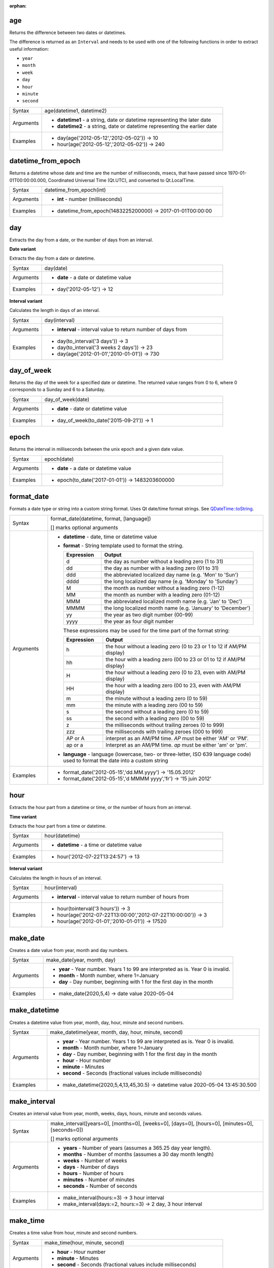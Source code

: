 :orphan:

.. DO NOT EDIT THIS FILE DIRECTLY. It is generated automatically by
   populate_expressions_list.py in the scripts folder
   Changes should be made in the function help files
   in the QGIS/resources/function_help/json/ folder in the
   qgis/QGIS repository

.. age_section

.. _expression_function_Date_and_Time_age:

age
...

Returns the difference between two dates or datetimes.

The difference is returned as an ``Interval`` and needs to be used with one of the following functions in order to extract useful information:



* ``year``
* ``month``
* ``week``
* ``day``
* ``hour``
* ``minute``
* ``second``



.. list-table::
   :widths: 15 85

   * - Syntax
     - age(datetime1, datetime2)
   * - Arguments
     - * **datetime1** - a string, date or datetime representing the later date
       * **datetime2** - a string, date or datetime representing the earlier date
   * - Examples
     - * day(age('2012-05-12','2012-05-02')) → 10
       * hour(age('2012-05-12','2012-05-02')) → 240


.. end_age_section

.. datetime_from_epoch_section

.. _expression_function_Date_and_Time_datetime_from_epoch:

datetime_from_epoch
...................

Returns a datetime whose date and time are the number of milliseconds, msecs, that have passed since 1970-01-01T00:00:00.000, Coordinated Universal Time (Qt.UTC), and converted to Qt.LocalTime.

.. list-table::
   :widths: 15 85

   * - Syntax
     - datetime_from_epoch(int)
   * - Arguments
     - * **int** - number (milliseconds)
   * - Examples
     - * datetime_from_epoch(1483225200000) → 2017-01-01T00:00:00


.. end_datetime_from_epoch_section

.. day_section

.. _expression_function_Date_and_Time_day:

day
...

Extracts the day from a date, or the number of days from an interval.

**Date variant**

Extracts the day from a date or datetime.

.. list-table::
   :widths: 15 85

   * - Syntax
     - day(date)
   * - Arguments
     - * **date** - a date or datetime value
   * - Examples
     - * day('2012-05-12') → 12


**Interval variant**

Calculates the length in days of an interval.

.. list-table::
   :widths: 15 85

   * - Syntax
     - day(interval)
   * - Arguments
     - * **interval** - interval value to return number of days from
   * - Examples
     - * day(to_interval('3 days')) → 3
       * day(to_interval('3 weeks 2 days')) → 23
       * day(age('2012-01-01','2010-01-01')) → 730


.. end_day_section

.. day_of_week_section

.. _expression_function_Date_and_Time_day_of_week:

day_of_week
...........

Returns the day of the week for a specified date or datetime. The returned value ranges from 0 to 6, where 0 corresponds to a Sunday and 6 to a Saturday.

.. list-table::
   :widths: 15 85

   * - Syntax
     - day_of_week(date)
   * - Arguments
     - * **date** - date or datetime value
   * - Examples
     - * day_of_week(to_date('2015-09-21')) → 1


.. end_day_of_week_section

.. epoch_section

.. _expression_function_Date_and_Time_epoch:

epoch
.....

Returns the interval in milliseconds between the unix epoch and a given date value.

.. list-table::
   :widths: 15 85

   * - Syntax
     - epoch(date)
   * - Arguments
     - * **date** - a date or datetime value
   * - Examples
     - * epoch(to_date('2017-01-01')) → 1483203600000


.. end_epoch_section

.. format_date_section

.. _expression_function_Date_and_Time_format_date:

format_date
...........

Formats a date type or string into a custom string format. Uses Qt date/time format strings. See `QDateTime::toString <https://doc.qt.io/qt-5/qdatetime.html#toString>`_.

.. list-table::
   :widths: 15 85

   * - Syntax
     - format_date(datetime, format, [language])

       [] marks optional arguments
   * - Arguments
     - * **datetime** - date, time or datetime value
       * **format** - String template used to format the string. 

         .. csv-table::
            :header-rows: 1
            :widths: 20, 80

            "Expression", "Output"
            "d", "the day as number without a leading zero (1 to 31)"
            "dd", "the day as number with a leading zero (01 to 31)"
            "ddd", "the abbreviated localized day name (e.g. 'Mon' to 'Sun')"
            "dddd", "the long localized day name (e.g. 'Monday' to 'Sunday')"
            "M", "the month as number without a leading zero (1-12)"
            "MM", "the month as number with a leading zero (01-12)"
            "MMM", "the abbreviated localized month name (e.g. 'Jan' to 'Dec')"
            "MMMM", "the long localized month name (e.g. 'January' to 'December')"
            "yy", "the year as two digit number (00-99)"
            "yyyy", "the year as four digit number"


         These expressions may be used for the time part of the format string:


         .. csv-table::
            :header-rows: 1
            :widths: 20, 80

            "Expression", "Output"
            "h", "the hour without a leading zero (0 to 23 or 1 to 12 if AM/PM display)"
            "hh", "the hour with a leading zero (00 to 23 or 01 to 12 if AM/PM display)"
            "H", "the hour without a leading zero (0 to 23, even with AM/PM display)"
            "HH", "the hour with a leading zero (00 to 23, even with AM/PM display)"
            "m", "the minute without a leading zero (0 to 59)"
            "mm", "the minute with a leading zero (00 to 59)"
            "s", "the second without a leading zero (0 to 59)"
            "ss", "the second with a leading zero (00 to 59)"
            "z", "the milliseconds without trailing zeroes (0 to 999)"
            "zzz", "the milliseconds with trailing zeroes (000 to 999)"
            "AP or A", "interpret as an AM/PM time. *AP* must be either 'AM' or 'PM'."
            "ap or a", "Interpret as an AM/PM time. *ap* must be either 'am' or 'pm'."

       * **language** - language (lowercase, two- or three-letter, ISO 639 language code) used to format the date into a custom string
   * - Examples
     - * format_date('2012-05-15','dd.MM.yyyy') → '15.05.2012'
       * format_date('2012-05-15','d MMMM yyyy','fr') → '15 juin 2012'


.. end_format_date_section

.. hour_section

.. _expression_function_Date_and_Time_hour:

hour
....

Extracts the hour part from a datetime or time, or the number of hours from an interval.

**Time variant**

Extracts the hour part from a time or datetime.

.. list-table::
   :widths: 15 85

   * - Syntax
     - hour(datetime)
   * - Arguments
     - * **datetime** - a time or datetime value
   * - Examples
     - * hour('2012-07-22T13:24:57') → 13


**Interval variant**

Calculates the length in hours of an interval.

.. list-table::
   :widths: 15 85

   * - Syntax
     - hour(interval)
   * - Arguments
     - * **interval** - interval value to return number of hours from
   * - Examples
     - * hour(tointerval('3 hours')) → 3
       * hour(age('2012-07-22T13:00:00','2012-07-22T10:00:00')) → 3
       * hour(age('2012-01-01','2010-01-01')) → 17520


.. end_hour_section

.. make_date_section

.. _expression_function_Date_and_Time_make_date:

make_date
.........

Creates a date value from year, month and day numbers.

.. list-table::
   :widths: 15 85

   * - Syntax
     - make_date(year, month, day)
   * - Arguments
     - * **year** - Year number. Years 1 to 99 are interpreted as is. Year 0 is invalid.
       * **month** - Month number, where 1=January
       * **day** - Day number, beginning with 1 for the first day in the month
   * - Examples
     - * make_date(2020,5,4) → date value 2020-05-04


.. end_make_date_section

.. make_datetime_section

.. _expression_function_Date_and_Time_make_datetime:

make_datetime
.............

Creates a datetime value from year, month, day, hour, minute and second numbers.

.. list-table::
   :widths: 15 85

   * - Syntax
     - make_datetime(year, month, day, hour, minute, second)
   * - Arguments
     - * **year** - Year number. Years 1 to 99 are interpreted as is. Year 0 is invalid.
       * **month** - Month number, where 1=January
       * **day** - Day number, beginning with 1 for the first day in the month
       * **hour** - Hour number
       * **minute** - Minutes
       * **second** - Seconds (fractional values include milliseconds)
   * - Examples
     - * make_datetime(2020,5,4,13,45,30.5) → datetime value 2020-05-04 13:45:30.500


.. end_make_datetime_section

.. make_interval_section

.. _expression_function_Date_and_Time_make_interval:

make_interval
.............

Creates an interval value from year, month, weeks, days, hours, minute and seconds values.

.. list-table::
   :widths: 15 85

   * - Syntax
     - make_interval([years=0], [months=0], [weeks=0], [days=0], [hours=0], [minutes=0], [seconds=0])

       [] marks optional arguments
   * - Arguments
     - * **years** - Number of years (assumes a 365.25 day year length).
       * **months** - Number of months (assumes a 30 day month length)
       * **weeks** - Number of weeks
       * **days** - Number of days
       * **hours** - Number of hours
       * **minutes** - Number of minutes
       * **seconds** - Number of seconds
   * - Examples
     - * make_interval(hours:=3) → 3 hour interval
       * make_interval(days:=2, hours:=3) → 2 day, 3 hour interval


.. end_make_interval_section

.. make_time_section

.. _expression_function_Date_and_Time_make_time:

make_time
.........

Creates a time value from hour, minute and second numbers.

.. list-table::
   :widths: 15 85

   * - Syntax
     - make_time(hour, minute, second)
   * - Arguments
     - * **hour** - Hour number
       * **minute** - Minutes
       * **second** - Seconds (fractional values include milliseconds)
   * - Examples
     - * make_time(13,45,30.5) → time value 13:45:30.500


.. end_make_time_section

.. minute_section

.. _expression_function_Date_and_Time_minute:

minute
......

Extracts the minutes part from a datetime or time, or the number of minutes from an interval.

**Time variant**

Extracts the minutes part from a time or datetime.

.. list-table::
   :widths: 15 85

   * - Syntax
     - minute(datetime)
   * - Arguments
     - * **datetime** - a time or datetime value
   * - Examples
     - * minute('2012-07-22T13:24:57') → 24


**Interval variant**

Calculates the length in minutes of an interval.

.. list-table::
   :widths: 15 85

   * - Syntax
     - minute(interval)
   * - Arguments
     - * **interval** - interval value to return number of minutes from
   * - Examples
     - * minute(tointerval('3 minutes')) → 3
       * minute(age('2012-07-22T00:20:00','2012-07-22T00:00:00')) → 20
       * minute(age('2012-01-01','2010-01-01')) → 1051200


.. end_minute_section

.. month_section

.. _expression_function_Date_and_Time_month:

month
.....

Extracts the month part from a date, or the number of months from an interval.

**Date variant**

Extracts the month part from a date or datetime.

.. list-table::
   :widths: 15 85

   * - Syntax
     - month(date)
   * - Arguments
     - * **date** - a date or datetime value
   * - Examples
     - * month('2012-05-12') → 05


**Interval variant**

Calculates the length in months of an interval.

.. list-table::
   :widths: 15 85

   * - Syntax
     - month(interval)
   * - Arguments
     - * **interval** - interval value to return number of months from
   * - Examples
     - * month(to_interval('3 months')) → 3
       * month(age('2012-01-01','2010-01-01')) → 4.03333


.. end_month_section

.. now_section

.. _expression_function_Date_and_Time_now:

now
...

Returns the current date and time. The function is static and will return consistent results while evaluating. The time returned is the time when the expression is prepared.

.. list-table::
   :widths: 15 85

   * - Syntax
     - now()
   * - Examples
     - * now() → 2012-07-22T13:24:57


.. end_now_section

.. second_section

.. _expression_function_Date_and_Time_second:

second
......

Extracts the seconds part from a datetime or time, or the number of seconds from an interval.

**Time variant**

Extracts the seconds part from a time or datetime.

.. list-table::
   :widths: 15 85

   * - Syntax
     - second(datetime)
   * - Arguments
     - * **datetime** - a time or datetime value
   * - Examples
     - * second('2012-07-22T13:24:57') → 57


**Interval variant**

Calculates the length in seconds of an interval.

.. list-table::
   :widths: 15 85

   * - Syntax
     - second(interval)
   * - Arguments
     - * **interval** - interval value to return number of seconds from
   * - Examples
     - * second(age('2012-07-22T00:20:00','2012-07-22T00:00:00')) → 1200
       * second(age('2012-01-01','2010-01-01')) → 63072000


.. end_second_section

.. to_date_section

.. _expression_function_Date_and_Time_to_date:

to_date
.......

Converts a string into a date object. An optional format string can be provided to parse the string; see `QDate::fromString <https://doc.qt.io/qt-5/qdate.html#fromString-1>`_ for additional documentation on the format.

.. list-table::
   :widths: 15 85

   * - Syntax
     - to_date(string, [format], [language])

       [] marks optional arguments
   * - Arguments
     - * **string** - string representing a date value
       * **format** - format used to convert the string into a date
       * **language** - language (lowercase, two- or three-letter, ISO 639 language code) used to convert the string into a date
   * - Examples
     - * to_date('2012-05-04') → 2012-05-04
       * to_date('June 29, 2019','MMMM d, yyyy') → 2019-06-29
       * to_date('29 juin, 2019','d MMMM, yyyy','fr') → 2019-06-29


.. end_to_date_section

.. to_datetime_section

.. _expression_function_Date_and_Time_to_datetime:

to_datetime
...........

Converts a string into a datetime object. An optional format string can be provided to parse the string; see `QDateTime::fromString <https://doc.qt.io/qt-5/qdatetime.html#fromString-1>`_ for additional documentation on the format.

.. list-table::
   :widths: 15 85

   * - Syntax
     - to_datetime(string, [format], [language])

       [] marks optional arguments
   * - Arguments
     - * **string** - string representing a datetime value
       * **format** - format used to convert the string into a datetime
       * **language** - language (lowercase, two- or three-letter, ISO 639 language code) used to convert the string into a datetime
   * - Examples
     - * to_datetime('2012-05-04 12:50:00') → 2012-05-04T12:50:00
       * to_datetime('June 29, 2019 @ 12:34','MMMM d, yyyy @ HH:mm') → 2019-06-29T12:34
       * to_datetime('29 juin, 2019 @ 12:34','d MMMM, yyyy @ HH:mm','fr') → 2019-06-29T12:34


.. end_to_datetime_section

.. to_interval_section

.. _expression_function_Date_and_Time_to_interval:

to_interval
...........

Converts a string to a interval type. Can be used to take days, hours, month, etc of a date.

.. list-table::
   :widths: 15 85

   * - Syntax
     - to_interval(string)
   * - Arguments
     - * **string** - a string representing an interval. Allowable formats include {n} days {n} hours {n} months.
   * - Examples
     - * to_datetime('2012-05-05 12:00:00') - to_interval('1 day 2 hours') → 2012-05-04T10:00:00


.. end_to_interval_section

.. to_time_section

.. _expression_function_Date_and_Time_to_time:

to_time
.......

Converts a string into a time object. An optional format string can be provided to parse the string; see `QTime::fromString <https://doc.qt.io/qt-5/qtime.html#fromString-1>`_ for additional documentation on the format.

.. list-table::
   :widths: 15 85

   * - Syntax
     - to_time(string, [format], [language])

       [] marks optional arguments
   * - Arguments
     - * **string** - string representing a time value
       * **format** - format used to convert the string into a time
       * **language** - language (lowercase, two- or three-letter, ISO 639 language code) used to convert the string into a time
   * - Examples
     - * to_time('12:30:01') → 12:30:01
       * to_time('12:34','HH:mm') → 12:34:00
       * to_time('12:34','HH:mm','fr') → 12:34:00


.. end_to_time_section

.. week_section

.. _expression_function_Date_and_Time_week:

week
....

Extracts the week number from a date, or the number of weeks from an interval.

**Date variant**

Extracts the week number from a date or datetime.

.. list-table::
   :widths: 15 85

   * - Syntax
     - week(date)
   * - Arguments
     - * **date** - a date or datetime value
   * - Examples
     - * week('2012-05-12') → 19


**Interval variant**

Calculates the length in weeks of an interval.

.. list-table::
   :widths: 15 85

   * - Syntax
     - week(interval)
   * - Arguments
     - * **interval** - interval value to return number of months from
   * - Examples
     - * week(to_interval('3 weeks')) → 3
       * week(age('2012-01-01','2010-01-01')) → 104.285


.. end_week_section

.. year_section

.. _expression_function_Date_and_Time_year:

year
....

Extracts the year part from a date, or the number of years from an interval.

**Date variant**

Extracts the year part from a date or datetime.

.. list-table::
   :widths: 15 85

   * - Syntax
     - year(date)
   * - Arguments
     - * **date** - a date or datetime value
   * - Examples
     - * year('2012-05-12') → 2012


**Interval variant**

Calculates the length in years of an interval.

.. list-table::
   :widths: 15 85

   * - Syntax
     - year(interval)
   * - Arguments
     - * **interval** - interval value to return number of years from
   * - Examples
     - * year(to_interval('3 years')) → 3
       * year(age('2012-01-01','2010-01-01')) → 1.9986


.. end_year_section

